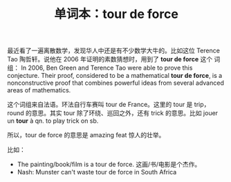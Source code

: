 #+LAYOUT: post
#+TITLE: 单词本：tour de force
#+TAGS: English, Français
#+CATEGORIES: language

最近看了一遍离散数学，发现华人中还是有不少数学大牛的。比如这位 Terence
Tao 陶哲轩。说他在 2006 年证明的素数猜想时，用到了 *tour de force* 这个
词组： In 2006, Ben Green and Terence Tao were able to prove this
conjecture. Their proof, considered to be a mathematical *tour de
force*, is a nonconstructive proof that combines powerful ideas from
several advanced areas of mathematics.

这个词组来自法语。环法自行车赛叫 tour de France。这里的 tour 是 trip，
round 的意思。其实 tour 除了环绕、巡回之外，还有 trick 的意思。比如
jouer un *tour* à qn. to play trick on sb.

所以，tour de force 的意思是 amazing feat 惊人的壮举。

比如：
- The painting/book/film is a tour de force. 这画/书/电影是个杰作。
- Nash: Munster can't waste tour de force in South Africa
